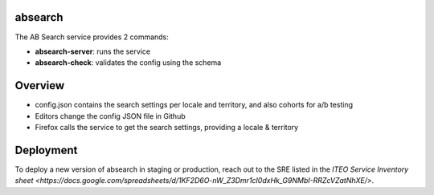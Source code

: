 absearch
========


The AB Search service provides 2 commands:

- **absearch-server**: runs the service
- **absearch-check**: validates the config using the schema


Overview
========

.. image:: https://github.com/mozilla-services/searchab/blob/master/docs/absearch.jpg?raw=true


* config.json contains the search settings per locale and territory, and also cohorts for a/b testing
* Editors change the config JSON file in Github
* Firefox calls the service to get the search settings, providing a locale & territory


Deployment
==========

To deploy a new version of absearch in staging or production, reach out to the SRE listed in the `ITEO Service Inventory sheet <https://docs.google.com/spreadsheets/d/1KF2D6O-nW_Z3Dmr1cI0dxHk_G9NMbI-RRZcVZatNhXE/>`.
